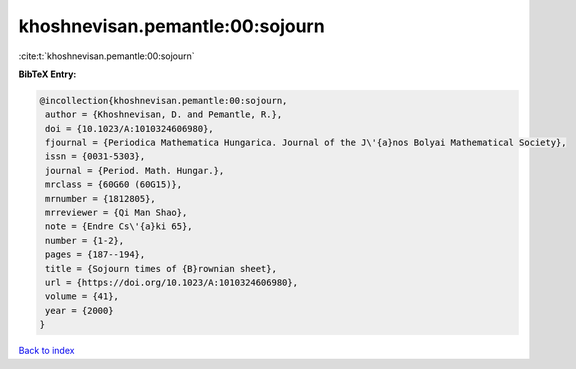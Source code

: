 khoshnevisan.pemantle:00:sojourn
================================

:cite:t:`khoshnevisan.pemantle:00:sojourn`

**BibTeX Entry:**

.. code-block:: bibtex

   @incollection{khoshnevisan.pemantle:00:sojourn,
    author = {Khoshnevisan, D. and Pemantle, R.},
    doi = {10.1023/A:1010324606980},
    fjournal = {Periodica Mathematica Hungarica. Journal of the J\'{a}nos Bolyai Mathematical Society},
    issn = {0031-5303},
    journal = {Period. Math. Hungar.},
    mrclass = {60G60 (60G15)},
    mrnumber = {1812805},
    mrreviewer = {Qi Man Shao},
    note = {Endre Cs\'{a}ki 65},
    number = {1-2},
    pages = {187--194},
    title = {Sojourn times of {B}rownian sheet},
    url = {https://doi.org/10.1023/A:1010324606980},
    volume = {41},
    year = {2000}
   }

`Back to index <../By-Cite-Keys.rst>`_
